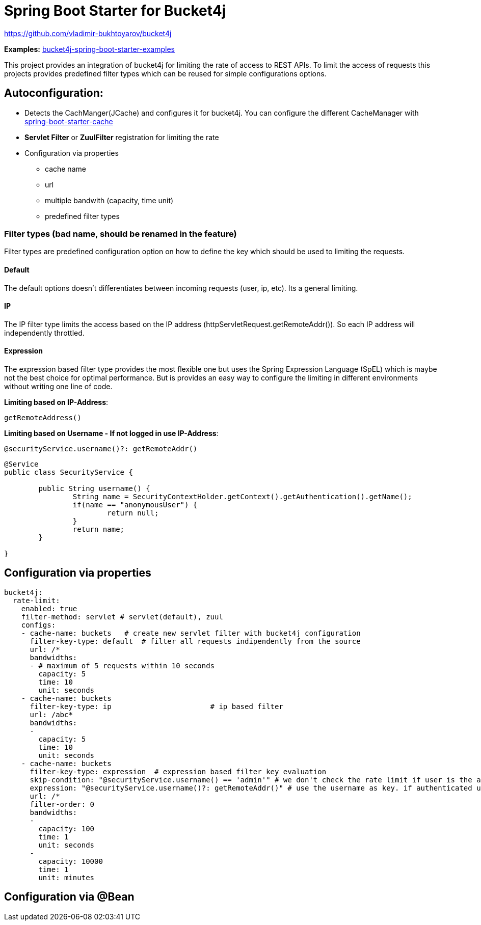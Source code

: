 
= Spring Boot Starter for Bucket4j

https://github.com/vladimir-bukhtoyarov/bucket4j

*Examples:*
https://github.com/MarcGiffing/bucket4j-spring-boot-starter-examples[bucket4j-spring-boot-starter-examples]

This project provides an integration of bucket4j for limiting the rate of access to REST APIs.
To limit the access of requests this projects provides predefined filter types which can be reused for simple configurations options.

== Autoconfiguration:

* Detects the CachManger(JCache) and configures it for bucket4j. You can configure the different CacheManager with https://docs.spring.io/spring-boot/docs/current/reference/html/boot-features-caching.html[spring-boot-starter-cache]
* *Servlet Filter* or *ZuulFilter* registration for limiting the rate
* Configuration via properties
** cache name
** url
** multiple bandwith (capacity, time unit)
** predefined filter types
 


=== Filter types (bad name, should be renamed in the feature)

Filter types are predefined configuration option on how to define the key which should be used to limiting the requests.

==== Default

The default options doesn't differentiates between incoming requests (user, ip, etc). Its a general limiting.

==== IP

The IP filter type limits the access based on the IP address (httpServletRequest.getRemoteAddr()). So each IP address will independently throttled.

==== Expression

The expression based filter type provides the most flexible one but uses the Spring Expression Language (SpEL) which is maybe not the best choice for optimal performance.
But is provides an easy way to configure the limiting in different environments without writing one line of code.

*Limiting based on IP-Address*:
[source]
----
getRemoteAddress()
----


*Limiting based on Username - If not logged in use IP-Address*:
[source]
----
@securityService.username()?: getRemoteAddr()
----
[source,java]
----
@Service
public class SecurityService {

	public String username() {
		String name = SecurityContextHolder.getContext().getAuthentication().getName();
		if(name == "anonymousUser") {
			return null;
		}
		return name;
	}
	
}
----
 

== Configuration via properties

[source,yml]
----
bucket4j:
  rate-limit:
    enabled: true
    filter-method: servlet # servlet(default), zuul
    configs:
    - cache-name: buckets   # create new servlet filter with bucket4j configuration
      filter-key-type: default  # filter all requests indipendently from the source
      url: /*
      bandwidths: 
      - # maximum of 5 requests within 10 seconds
        capacity: 5
        time: 10
        unit: seconds  
    - cache-name: buckets
      filter-key-type: ip			# ip based filter
      url: /abc*
      bandwidths: 
      -
        capacity: 5
        time: 10
        unit: seconds
    - cache-name: buckets
      filter-key-type: expression  # expression based filter key evaluation
      skip-condition: "@securityService.username() == 'admin'" # we don't check the rate limit if user is the admin user 
      expression: "@securityService.username()?: getRemoteAddr()" # use the username as key. if authenticated use the ip address
      url: /*
      filter-order: 0
      bandwidths: 
      -
        capacity: 100
        time: 1
        unit: seconds
      - 
        capacity: 10000
        time: 1
        unit: minutes    
----

== Configuration via @Bean

